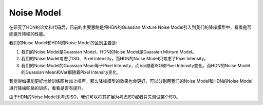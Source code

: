 Noise Model
===========

在研究了HDN的论文和代码后，目前的主要思路是将HDN的Guassian Mixture Noise Model引入到我们的降噪模型中，看看是否能提升降噪的性能。

我们的Noise Model和HDN的Noise Model的区别主要是:

1. 我们的Noise Model是Guassian Model，HDN的Noise Model是Guassian Mixture Model。

2. 我们的Noise Model考虑了ISO、Pixel Intensity，而HDN的Noise Model只考虑了Pixel Intensity。

3. 我们的Noise Model的Guassian Mean等于Pixel Intensity，而Var随着ISO和Pixel Intensity变化。而HDN的Noise Model的Guassian Mean和Var都随着Pixel Intensity变化。

我觉得如果能更好地给训练图片加上噪声，那么降噪模型的效果也会更好，可以分别用我们的Noise Model和HDN的Noise Model进行降噪网络的训练，看看是否有提升。

由于HDN的Noise Model未考虑ISO，我们可以将其扩展为考虑ISO或者只先测试某个ISO。